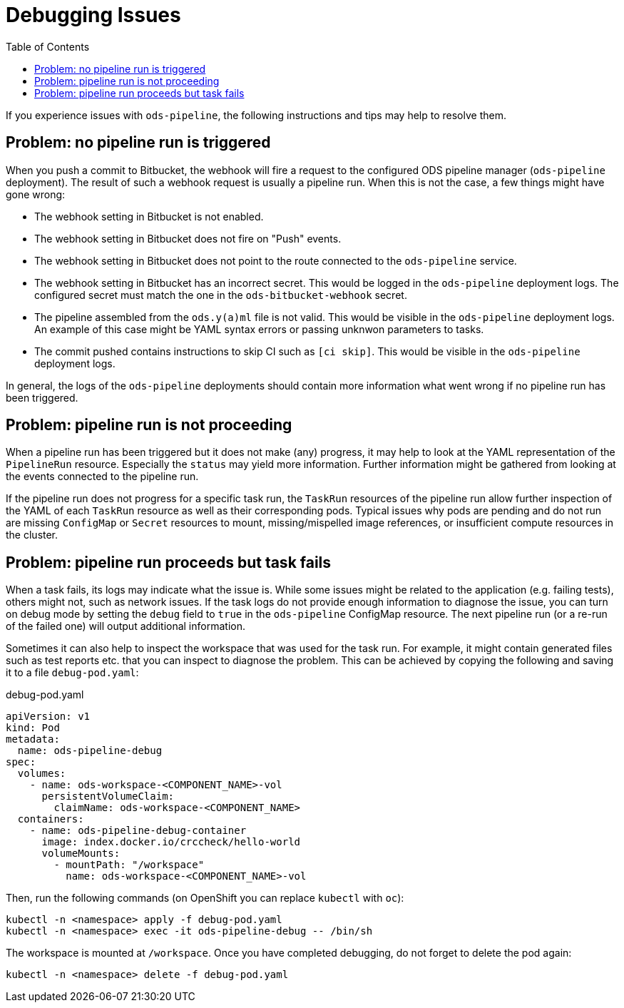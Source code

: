 :toc:

= Debugging Issues

If you experience issues with `ods-pipeline`, the following instructions and tips may help to resolve them.

== Problem: no pipeline run is triggered

When you push a commit to Bitbucket, the webhook will fire a request to the configured ODS pipeline manager (`ods-pipeline` deployment). The result of such a webhook request is usually a pipeline run. When this is not the case, a few things might have gone wrong:

* The webhook setting in Bitbucket is not enabled.
* The webhook setting in Bitbucket does not fire on "Push" events.
* The webhook setting in Bitbucket does not point to the route connected to the `ods-pipeline` service.
* The webhook setting in Bitbucket has an incorrect secret. This would be logged in the `ods-pipeline` deployment logs. The configured secret must match the one in the `ods-bitbucket-webhook` secret.
* The pipeline assembled from the `ods.y(a)ml` file is not valid. This would be visible in the `ods-pipeline` deployment logs. An example of this case might be YAML syntax errors or passing unknwon parameters to tasks.
* The commit pushed contains instructions to skip CI such as `[ci skip]`. This would be visible in the `ods-pipeline` deployment logs.

In general, the logs of the `ods-pipeline` deployments should contain more information what went wrong if no pipeline run has been triggered.

== Problem: pipeline run is not proceeding

When a pipeline run has been triggered but it does not make (any) progress, it may help to look at the YAML representation of the `PipelineRun` resource. Especially the `status` may yield more information. Further information might be gathered from looking at the events connected to the pipeline run.

If the pipeline run does not progress for a specific task run, the `TaskRun` resources of the pipeline run allow further inspection of the YAML of each `TaskRun` resource as well as their corresponding pods. Typical issues why pods are pending and do not run are missing `ConfigMap` or `Secret` resources to mount, missing/mispelled image references, or insufficient compute resources in the cluster.

== Problem: pipeline run proceeds but task fails

When a task fails, its logs may indicate what the issue is. While some issues might be related to the application (e.g. failing tests), others might not, such as network issues. If the task logs do not provide enough information to diagnose the issue, you can turn on debug mode by setting the `debug` field to `true` in the `ods-pipeline` ConfigMap resource. The next pipeline run (or a re-run of the failed one) will output additional information.

Sometimes it can also help to inspect the workspace that was used for the task run. For example, it might contain generated files such as test reports etc. that you can inspect to diagnose the problem. This can be achieved by copying the following and saving it to a file `debug-pod.yaml`:

.debug-pod.yaml
[source,yaml]
----
apiVersion: v1
kind: Pod
metadata:
  name: ods-pipeline-debug
spec:
  volumes:
    - name: ods-workspace-<COMPONENT_NAME>-vol
      persistentVolumeClaim:
        claimName: ods-workspace-<COMPONENT_NAME>
  containers:
    - name: ods-pipeline-debug-container
      image: index.docker.io/crccheck/hello-world
      volumeMounts:
        - mountPath: "/workspace"
          name: ods-workspace-<COMPONENT_NAME>-vol

----

Then, run the following commands (on OpenShift you can replace `kubectl` with `oc`):

```
kubectl -n <namespace> apply -f debug-pod.yaml
kubectl -n <namespace> exec -it ods-pipeline-debug -- /bin/sh
```

The workspace is mounted at `/workspace`. Once you have completed debugging, do not forget to delete the pod again:
```
kubectl -n <namespace> delete -f debug-pod.yaml
```
